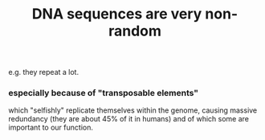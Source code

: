 :PROPERTIES:
:ID:       a25aed59-6350-4ac0-9209-4a83548b1be9
:END:
#+title: DNA sequences are very non-random
e.g. they repeat a lot.
*** especially because of "transposable elements"
which "selfishly" replicate themselves within the genome,
causing massive redundancy (they are about 45% of it in humans)
and of which some are important to our function.

